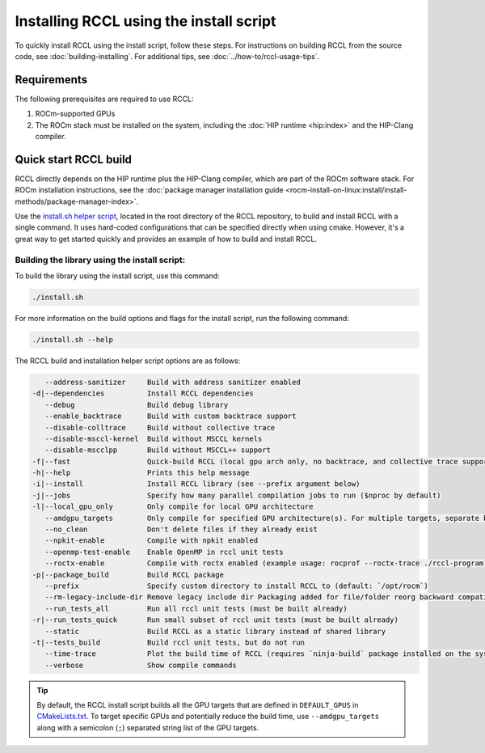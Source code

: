 .. meta::
   :description: Instruction on how to install the RCCL library for collective communication primitives using the quick start install script
   :keywords: RCCL, ROCm, library, API, install

.. _install:

*****************************************
Installing RCCL using the install script
*****************************************

To quickly install RCCL using the install script, follow these steps.
For instructions on building RCCL from the source code, see :doc:`building-installing`.
For additional tips, see :doc:`../how-to/rccl-usage-tips`.

Requirements
============

The following prerequisites are required to use RCCL:

1. ROCm-supported GPUs
2. The ROCm stack must be installed on the system, including the :doc:`HIP runtime <hip:index>` and the HIP-Clang compiler.

Quick start RCCL build
======================

RCCL directly depends on the HIP runtime plus the HIP-Clang compiler, which are part of the ROCm software stack.
For ROCm installation instructions, see the :doc:`package manager installation guide <rocm-install-on-linux:install/install-methods/package-manager-index>`.

Use the `install.sh helper script <https://github.com/ROCm/rccl/blob/develop/install.sh>`_,
located in the root directory of the RCCL repository,
to build and install RCCL with a single command. It uses hard-coded configurations that can be specified directly
when using cmake. However, it's a great way to get started quickly and provides an
example of how to build and install RCCL.

Building the library using the install script:
----------------------------------------------

To build the library using the install script, use this command:

.. code-block:: shell

    ./install.sh

For more information on the build options and flags for the install script, run the following command:

.. code-block:: shell

    ./install.sh --help

The RCCL build and installation helper script options are as follows:

.. code-block:: shell

       --address-sanitizer     Build with address sanitizer enabled
    -d|--dependencies          Install RCCL dependencies
       --debug                 Build debug library
       --enable_backtrace      Build with custom backtrace support
       --disable-colltrace     Build without collective trace
       --disable-msccl-kernel  Build without MSCCL kernels
       --disable-mscclpp       Build without MSCCL++ support
    -f|--fast                  Quick-build RCCL (local gpu arch only, no backtrace, and collective trace support)
    -h|--help                  Prints this help message
    -i|--install               Install RCCL library (see --prefix argument below)
    -j|--jobs                  Specify how many parallel compilation jobs to run ($nproc by default)
    -l|--local_gpu_only        Only compile for local GPU architecture
       --amdgpu_targets        Only compile for specified GPU architecture(s). For multiple targets, separate by ';' (builds for all supported GPU architectures by default)
       --no_clean              Don't delete files if they already exist
       --npkit-enable          Compile with npkit enabled
       --openmp-test-enable    Enable OpenMP in rccl unit tests
       --roctx-enable          Compile with roctx enabled (example usage: rocprof --roctx-trace ./rccl-program)
    -p|--package_build         Build RCCL package
       --prefix                Specify custom directory to install RCCL to (default: `/opt/rocm`)
       --rm-legacy-include-dir Remove legacy include dir Packaging added for file/folder reorg backward compatibility
       --run_tests_all         Run all rccl unit tests (must be built already)
    -r|--run_tests_quick       Run small subset of rccl unit tests (must be built already)
       --static                Build RCCL as a static library instead of shared library
    -t|--tests_build           Build rccl unit tests, but do not run
       --time-trace            Plot the build time of RCCL (requires `ninja-build` package installed on the system)
       --verbose               Show compile commands

.. tip::

    By default, the RCCL install script builds all the GPU targets that are defined in ``DEFAULT_GPUS`` in `CMakeLists.txt <https://github.com/ROCm/rccl/blob/develop/CMakeLists.txt>`_.
    To target specific GPUs and potentially reduce the build time, use ``--amdgpu_targets`` along with
    a semicolon (``;``) separated string list of the GPU targets.
